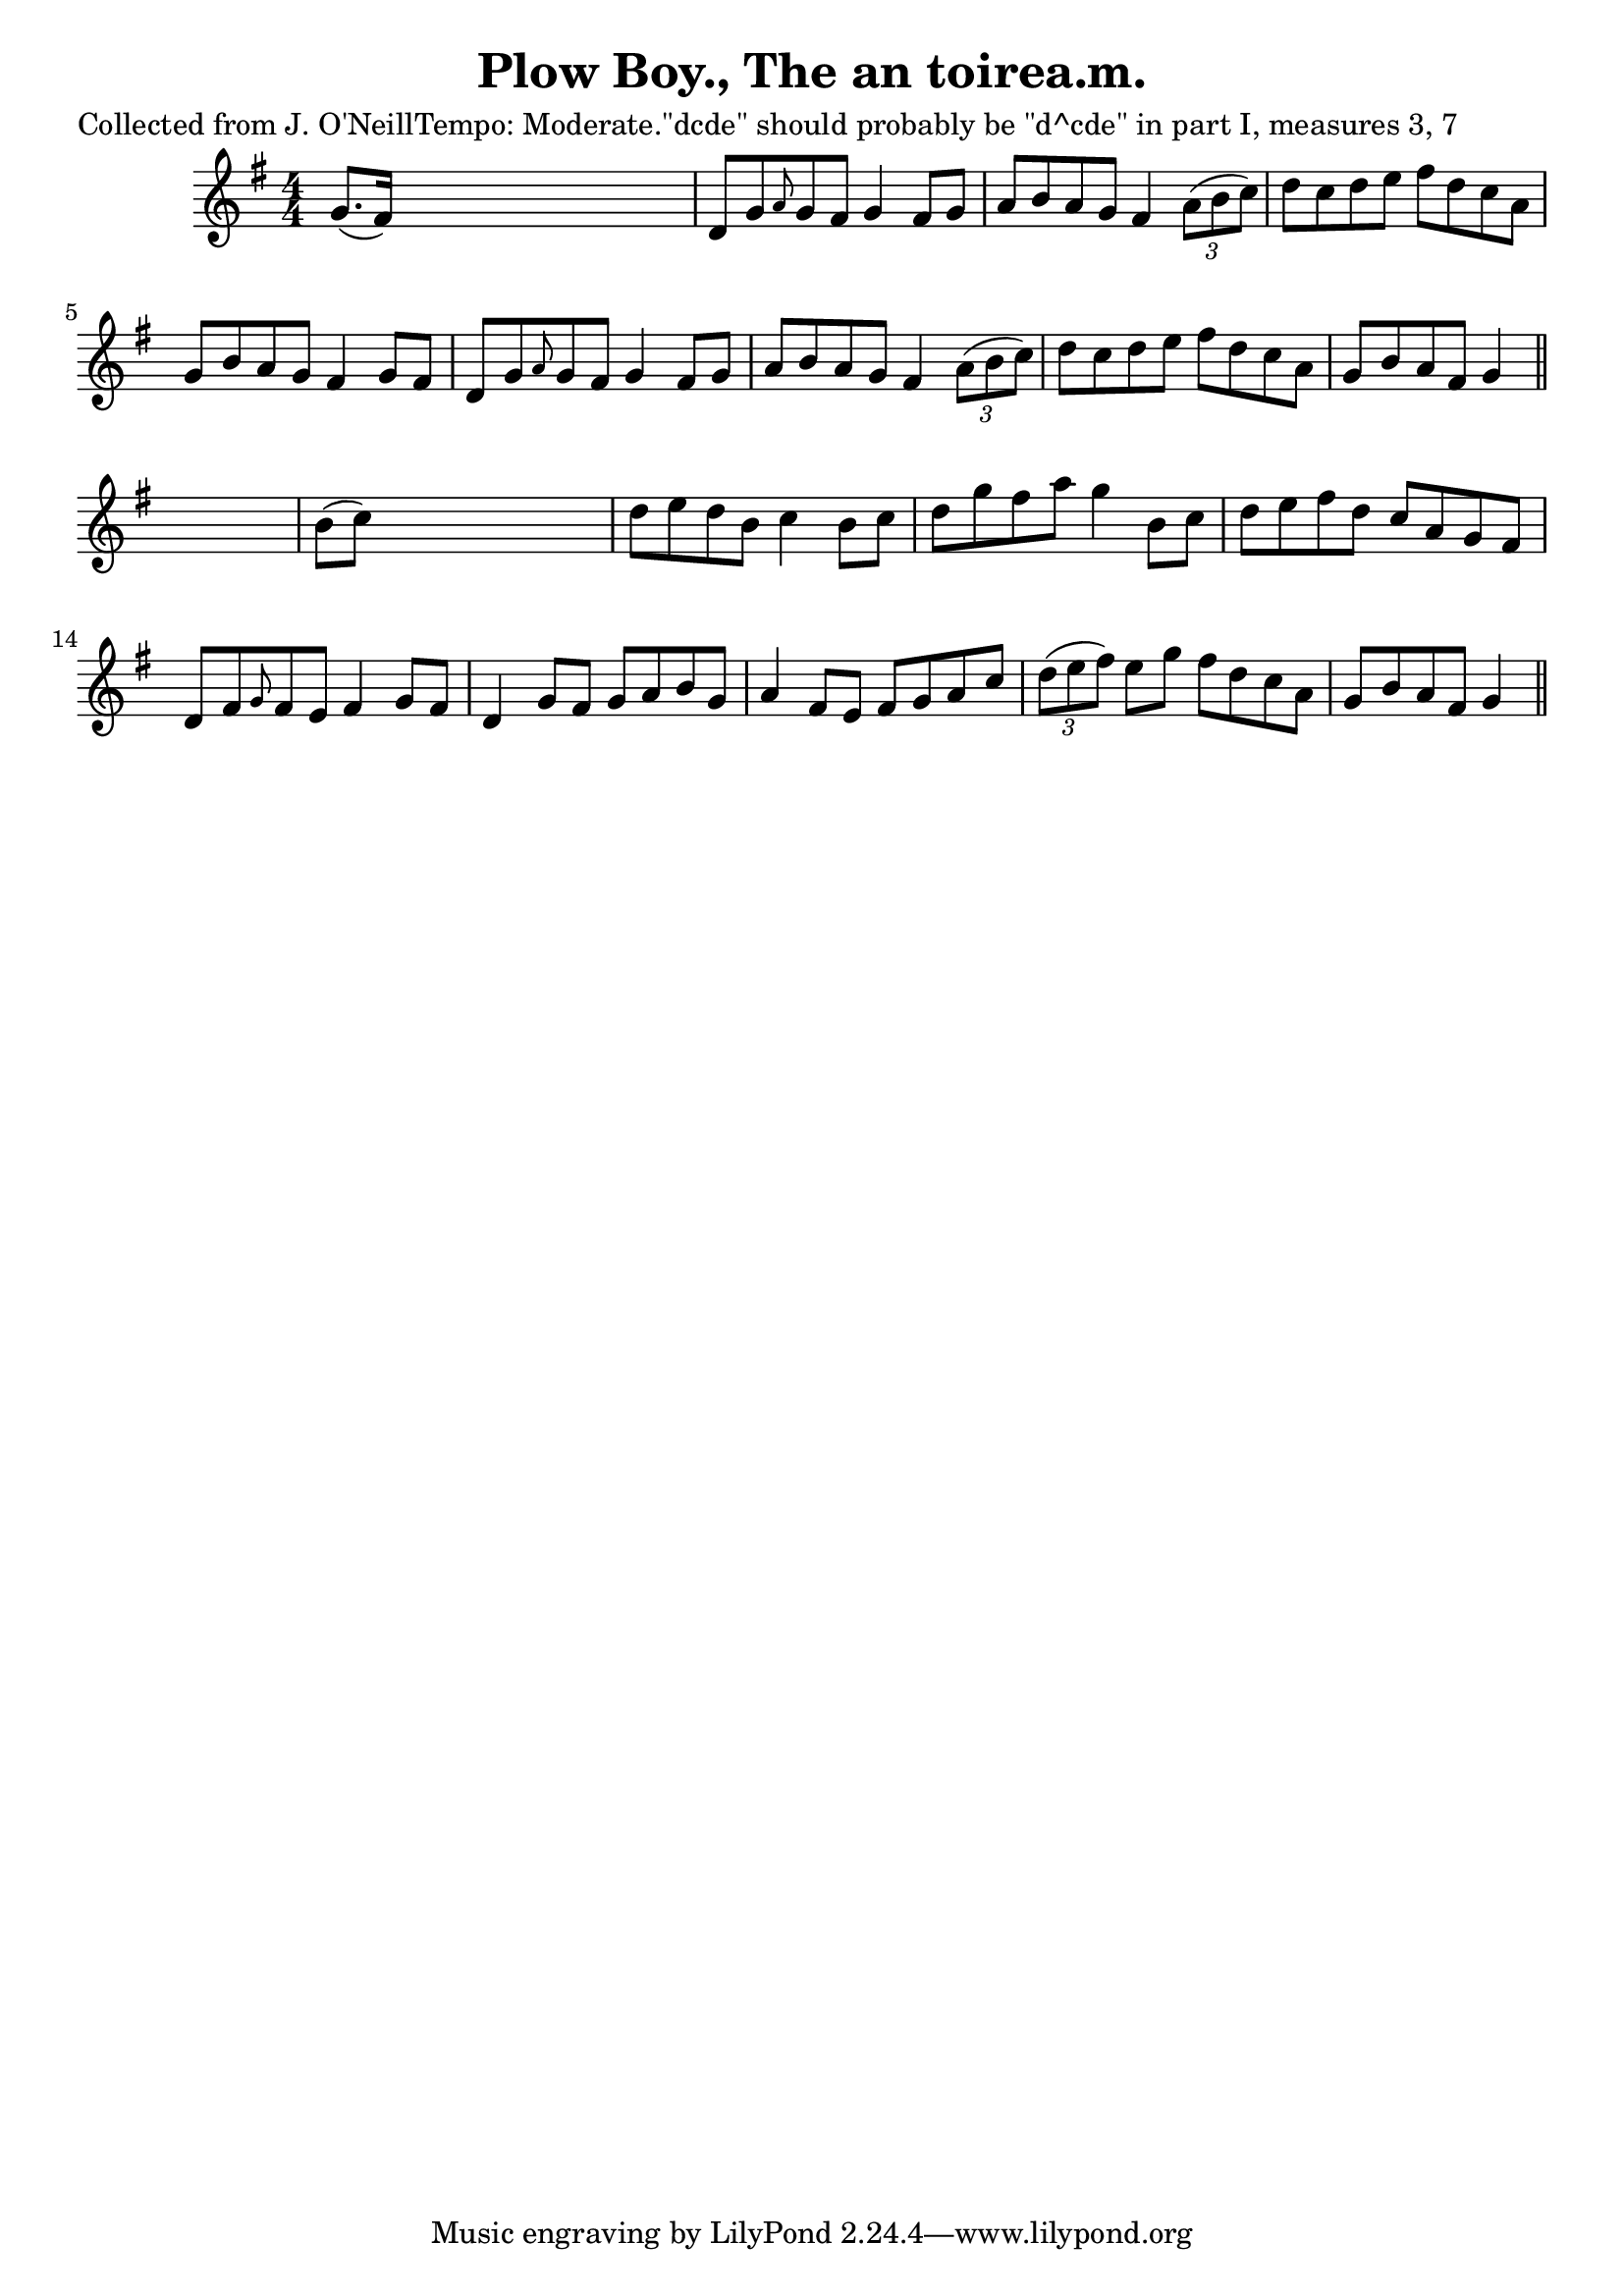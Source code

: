 
\version "2.16.2"
% automatically converted by musicxml2ly from xml/0619_2.xml

%% additional definitions required by the score:
\language "english"


\header {
    poet = "Collected from J. O'NeillTempo: Moderate.\"dcde\" should probably be \"d^cde\" in part I, measures 3, 7"
    encoder = "abc2xml version 63"
    encodingdate = "2015-01-25"
    title = "Plow Boy., The
an toirea.m."
    }

\layout {
    \context { \Score
        autoBeaming = ##f
        }
    }
PartPOneVoiceOne =  \relative g' {
    \key g \major \numericTimeSignature\time 4/4 | % 1
     g8. ( [ fs16 ) ] s2. | % 2
    d8 [ g8 \grace { a8 } g8 fs8 ] g4 fs8 [ g8 ] | % 3
    a8 [ b8 a8 g8 ] fs4 \times 2/3 {
        a8 ( [ b8 c8 ) ] }
    | % 4
    d8 [ c8 d8 e8 ] fs8 [ d8 c8 a8 ] | % 5
    g8 [ b8 a8 g8 ] fs4 g8 [ fs8 ] | % 6
    d8 [ g8 \grace { a8 } g8 fs8 ] g4 fs8 [ g8 ] | % 7
    a8 [ b8 a8 g8 ] fs4 \times 2/3 {
        a8 ( [ b8 c8 ) ] }
    | % 8
    d8 [ c8 d8 e8 ] fs8 [ d8 c8 a8 ] | % 9
    g8 [ b8 a8 fs8 ] g4 \bar "||"
    s4 | \barNumberCheck #10
    b8 ( [ c8 ) ] s2. | % 11
    d8 [ e8 d8 b8 ] c4 b8 [ c8 ] | % 12
    d8 [ g8 fs8 a8 ] g4 b,8 [ c8 ] | % 13
    d8 [ e8 fs8 d8 ] c8 [ a8 g8 fs8 ] | % 14
    d8 [ fs8 \grace { g8 } fs8 e8 ] fs4 g8 [ fs8 ] | % 15
    d4 g8 [ fs8 ] g8 [ a8 b8 g8 ] | % 16
    a4 fs8 [ e8 ] fs8 [ g8 a8 c8 ] | % 17
    \times 2/3  {
        d8 ( [ e8 fs8 ) ] }
    e8 [ g8 ] fs8 [ d8 c8 a8 ] | % 18
    g8 [ b8 a8 fs8 ] g4 \bar "||"
    }


% The score definition
\score {
    <<
        \new Staff <<
            \context Staff << 
                \context Voice = "PartPOneVoiceOne" { \PartPOneVoiceOne }
                >>
            >>
        
        >>
    \layout {}
    % To create MIDI output, uncomment the following line:
    %  \midi {}
    }

